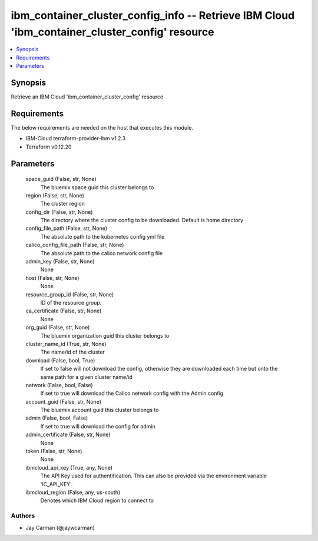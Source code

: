 
ibm_container_cluster_config_info -- Retrieve IBM Cloud 'ibm_container_cluster_config' resource
===============================================================================================

.. contents::
   :local:
   :depth: 1


Synopsis
--------

Retrieve an IBM Cloud 'ibm_container_cluster_config' resource



Requirements
------------
The below requirements are needed on the host that executes this module.

- IBM-Cloud terraform-provider-ibm v1.2.3
- Terraform v0.12.20



Parameters
----------

  space_guid (False, str, None)
    The bluemix space guid this cluster belongs to


  region (False, str, None)
    The cluster region


  config_dir (False, str, None)
    The directory where the cluster config to be downloaded. Default is home directory


  config_file_path (False, str, None)
    The absolute path to the kubernetes config yml file


  calico_config_file_path (False, str, None)
    The absolute path to the calico network config file


  admin_key (False, str, None)
    None


  host (False, str, None)
    None


  resource_group_id (False, str, None)
    ID of the resource group.


  ca_certificate (False, str, None)
    None


  org_guid (False, str, None)
    The bluemix organization guid this cluster belongs to


  cluster_name_id (True, str, None)
    The name/id of the cluster


  download (False, bool, True)
    If set to false will not download the config, otherwise they are downloaded each time but onto the same path for a given cluster name/id


  network (False, bool, False)
    If set to true will download the Calico network config with the Admin config


  account_guid (False, str, None)
    The bluemix account guid this cluster belongs to


  admin (False, bool, False)
    If set to true will download the config for admin


  admin_certificate (False, str, None)
    None


  token (False, str, None)
    None


  ibmcloud_api_key (True, any, None)
    The API Key used for authentification. This can also be provided via the environment variable 'IC_API_KEY'.


  ibmcloud_region (False, any, us-south)
    Denotes which IBM Cloud region to connect to













Authors
~~~~~~~

- Jay Carman (@jaywcarman)

